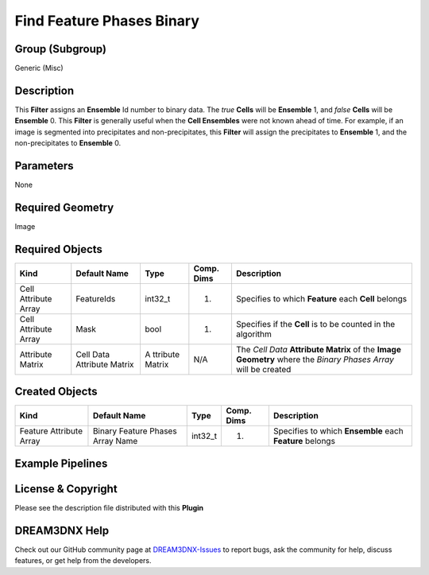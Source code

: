 ==========================
Find Feature Phases Binary
==========================


Group (Subgroup)
================

Generic (Misc)

Description
===========

This **Filter** assigns an **Ensemble** Id number to binary data. The *true* **Cells** will be **Ensemble** 1, and
*false* **Cells** will be **Ensemble** 0. This **Filter** is generally useful when the **Cell Ensembles** were not known
ahead of time. For example, if an image is segmented into precipitates and non-precipitates, this **Filter** will assign
the precipitates to **Ensemble** 1, and the non-precipitates to **Ensemble** 0.

Parameters
==========

None

Required Geometry
=================

Image

Required Objects
================

+-----------------------------+--------------+----------+------------+-------------------------------------------------+
| Kind                        | Default Name | Type     | Comp. Dims | Description                                     |
+=============================+==============+==========+============+=================================================+
| Cell Attribute Array        | FeatureIds   | int32_t  | (1)        | Specifies to which **Feature** each **Cell**    |
|                             |              |          |            | belongs                                         |
+-----------------------------+--------------+----------+------------+-------------------------------------------------+
| Cell Attribute Array        | Mask         | bool     | (1)        | Specifies if the **Cell** is to be counted in   |
|                             |              |          |            | the algorithm                                   |
+-----------------------------+--------------+----------+------------+-------------------------------------------------+
| Attribute Matrix            | Cell Data    | A        | N/A        | The *Cell Data* **Attribute Matrix** of the     |
|                             | Attribute    | ttribute |            | **Image Geometry** where the *Binary Phases     |
|                             | Matrix       | Matrix   |            | Array* will be created                          |
+-----------------------------+--------------+----------+------------+-------------------------------------------------+

Created Objects
===============

+-----------------------------+--------------+----------+------------+-------------------------------------------------+
| Kind                        | Default Name | Type     | Comp. Dims | Description                                     |
+=============================+==============+==========+============+=================================================+
| Feature Attribute Array     | Binary       | int32_t  | (1)        | Specifies to which **Ensemble** each            |
|                             | Feature      |          |            | **Feature** belongs                             |
|                             | Phases Array |          |            |                                                 |
|                             | Name         |          |            |                                                 |
+-----------------------------+--------------+----------+------------+-------------------------------------------------+

Example Pipelines
=================

License & Copyright
===================

Please see the description file distributed with this **Plugin**

DREAM3DNX Help
==============

Check out our GitHub community page at `DREAM3DNX-Issues <https://github.com/BlueQuartzSoftware/DREAM3DNX-Issues>`__ to
report bugs, ask the community for help, discuss features, or get help from the developers.
